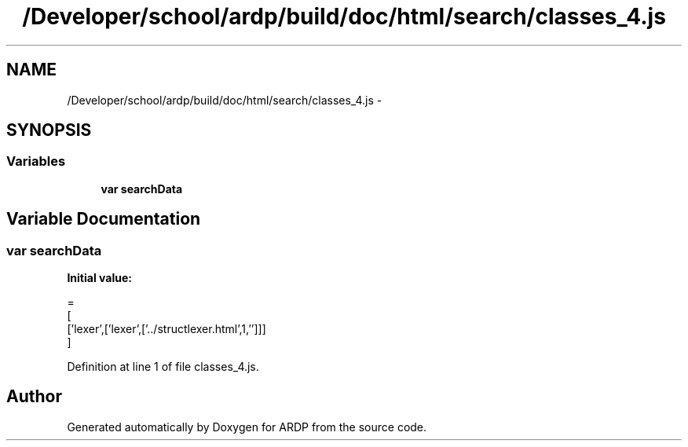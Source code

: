 .TH "/Developer/school/ardp/build/doc/html/search/classes_4.js" 3 "Tue Apr 19 2016" "Version 2.1.3" "ARDP" \" -*- nroff -*-
.ad l
.nh
.SH NAME
/Developer/school/ardp/build/doc/html/search/classes_4.js \- 
.SH SYNOPSIS
.br
.PP
.SS "Variables"

.in +1c
.ti -1c
.RI "\fBvar\fP \fBsearchData\fP"
.br
.in -1c
.SH "Variable Documentation"
.PP 
.SS "\fBvar\fP searchData"
\fBInitial value:\fP
.PP
.nf
=
[
  ['lexer',['lexer',['\&.\&./structlexer\&.html',1,'']]]
]
.fi
.PP
Definition at line 1 of file classes_4\&.js\&.
.SH "Author"
.PP 
Generated automatically by Doxygen for ARDP from the source code\&.
